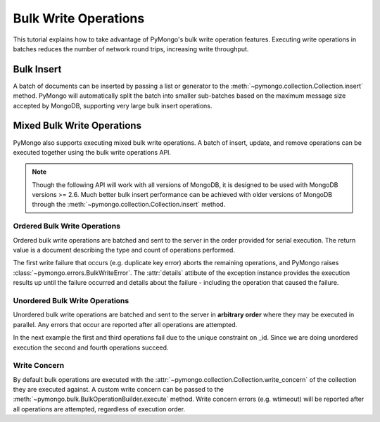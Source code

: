 Bulk Write Operations
=====================

.. testsetup::

  from pymongo import MongoClient
  client = MongoClient()
  client.drop_database('bulk_example')

This tutorial explains how to take advantage of PyMongo's bulk
write operation features. Executing write operations in batches
reduces the number of network round trips, increasing write
throughput.

Bulk Insert
-----------

.. versionadded:: 2.6

A batch of documents can be inserted by passing a list or generator
to the :meth:`~pymongo.collection.Collection.insert` method. PyMongo
will automatically split the batch into smaller sub-batches based on
the maximum message size accepted by MongoDB, supporting very large
bulk insert operations.

.. doctest::

  >>> import pymongo
  >>> db = pymongo.MongoClient().bulk_example
  >>> db.test.insert(({'i': i} for i in xrange(10000)))
  [...]
  >>> db.test.count()
  10000

Mixed Bulk Write Operations
---------------------------

.. versionadded:: 2.7

PyMongo also supports executing mixed bulk write operations. A batch
of insert, update, and remove operations can be executed together using
the bulk write operations API.

.. note::

  Though the following API will work with all versions of MongoDB, it is
  designed to be used with MongoDB versions >= 2.6. Much better bulk insert
  performance can be achieved with older versions of MongoDB through the
  :meth:`~pymongo.collection.Collection.insert` method.

.. _ordered_bulk:

Ordered Bulk Write Operations
.............................

Ordered bulk write operations are batched and sent to the server in the
order provided for serial execution. The return value is a document
describing the type and count of operations performed.

.. doctest::

  >>> from pprint import pprint
  >>>
  >>> bulk = db.test.initialize_ordered_bulk_op()
  >>> # Remove all documents from the previous example.
  ...
  >>> bulk.find({}).remove()
  >>> bulk.insert({'_id': 1})
  >>> bulk.insert({'_id': 2})
  >>> bulk.insert({'_id': 3})
  >>> bulk.find({'_id': 1}).update({'$set': {'foo': 'bar'}})
  >>> bulk.find({'_id': 4}).upsert().update({'$inc': {'j': 1}})
  >>> bulk.find({'j': 1}).replace_one({'j': 2})
  >>> result = bulk.execute()
  >>> pprint(result)
  {'nInserted': 3,
   'nModified': 2,
   'nRemoved': 10000,
   'nMatched': 2,
   'nUpserted': 1,
   'upserted': [{u'_id': 4, u'index': 5}],
   'writeConcernErrors': [],
   'writeErrors': []}
  >>>

The first write failure that occurs (e.g. duplicate key error) aborts the
remaining operations, and PyMongo raises
:class:`~pymongo.errors.BulkWriteError`. The :attr:`details` attibute of
the exception instance provides the execution results up until the failure
occurred and details about the failure - including the operation that caused
the failure.

.. doctest::

  >>> from pymongo.errors import BulkWriteError
  >>> bulk = db.test.initialize_ordered_bulk_op()
  >>> bulk.find({'j': 2}).replace_one({'i': 5})
  >>> # Violates the unique key constraint on _id.
  ...
  >>> bulk.insert({'_id': 4})
  >>> bulk.find({'i': 5}).remove_one()
  >>> try:
  ...     bulk.execute()
  ... except BulkWriteError as bre:
  ...     pprint(bre.details)
  ... 
  {'nInserted': 0,
   'nModified': 1,
   'nRemoved': 0,
   'nMatched': 1,
   'nUpserted': 0,
   'upserted': [],
   'writeConcernErrors': [],
   'writeErrors': [{u'code': 11000,
                    u'errmsg': u'insertDocument :: caused by :: 11000 E11000 duplicate key error index: bulk_example.test.$_id_  dup key: { : 4 }',
                    u'index': 1,
                    u'op': {'_id': 4}}]}
  >>>

.. _unordered_bulk:

Unordered Bulk Write Operations
...............................

Unordered bulk write operations are batched and sent to the server in
**arbitrary order** where they may be executed in parallel. Any errors
that occur are reported after all operations are attempted.

In the next example the first and third operations fail due to the unique
constraint on _id. Since we are doing unordered execution the second
and fourth operations succeed.

.. doctest::

  >>> bulk = db.test.initialize_unordered_bulk_op()
  >>> bulk.insert({'_id': 1})
  >>> bulk.find({'_id': 2}).remove_one()
  >>> bulk.insert({'_id': 3})
  >>> bulk.find({'_id': 4}).replace_one({'i': 1})
  >>> try:
  ...     bulk.execute()
  ... except BulkWriteError as bre:
  ...     pprint(bre.details)
  ... 
  {'nInserted': 0,
   'nModified': 1,
   'nRemoved': 1,
   'nMatched': 1,
   'nUpserted': 0,
   'upserted': [],
   'writeConcernErrors': [],
   'writeErrors': [{u'code': 11000,
                    u'errmsg': u'insertDocument :: caused by :: 11000 E11000 duplicate key error index: bulk_example.test.$_id_  dup key: { : 1 }',
                    u'index': 0,
                    u'op': {'_id': 1}},
                   {u'code': 11000,
                    u'errmsg': u'insertDocument :: caused by :: 11000 E11000 duplicate key error index: bulk_example.test.$_id_  dup key: { : 3 }',
                    u'index': 2,
                    u'op': {'_id': 3}}]}
  >>>

Write Concern
.............

By default bulk operations are executed with the
:attr:`~pymongo.collection.Collection.write_concern` of the collection they
are executed against. A custom write concern can be passed to the
:meth:`~pymongo.bulk.BulkOperationBuilder.execute` method. Write concern
errors (e.g. wtimeout) will be reported after all operations are attempted,
regardless of execution order.

.. doctest::

  >>> bulk = db.test.initialize_ordered_bulk_op()
  >>> bulk.insert({'a': 0})
  >>> bulk.insert({'a': 1})
  >>> bulk.insert({'a': 2})
  >>> bulk.insert({'a': 3})
  >>> try:
  ...     bulk.execute({'w': 4, 'wtimeout': 1})
  ... except BulkWriteError as bre:
  ...     pprint(bre.details)
  ... 
  {'nInserted': 4,
   'nModified': 0,
   'nRemoved': 0,
   'nMatched': 0,
   'nUpserted': 0,
   'upserted': [],
   'writeConcernErrors': [{u'code': 64,
                           u'errInfo': {u'wtimeout': True},
                           u'errmsg': u'waiting for replication timed out'}],
   'writeErrors': []}
  >>>

